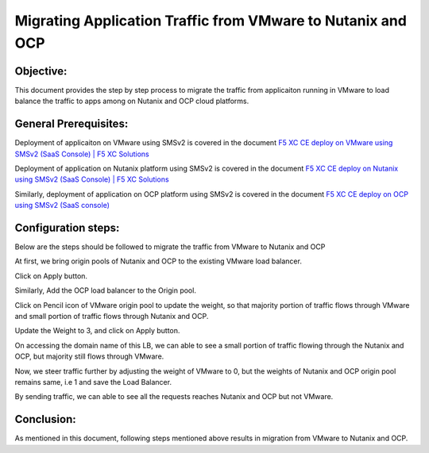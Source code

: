 Migrating Application Traffic from VMware to Nutanix and OCP
#########################################################

Objective:
--------------
This document provides the step by step process to migrate the traffic from applicaiton running in VMware to load balance the traffic to apps among on Nutanix and OCP cloud platforms.

General Prerequisites:
--------------
Deployment of applicaiton on VMware using SMSv2 is covered in the document `F5 XC CE deploy on VMware using SMSv2 (SaaS Console) | F5 XC Solutions  <https://github.com/f5devcentral/f5-xc-terraform-examples/blob/main/workflow-guides/application-delivery-security/migration/application-migration-setup-vmware.rst>`__

Deployment of application on Nutanix platform using SMSv2 is covered in the document `F5 XC CE deploy on Nutanix using SMSv2 (SaaS Console) | F5 XC Solutions <https://github.com/f5devcentral/f5-xc-terraform-examples/blob/main/workflow-guides/smsv2-ce/Secure_Mesh_Site_v2_in_Nutanix/secure_mesh_site_v2_in_nutanix.rst>`__

Similarly, deployment of application on OCP platform using SMSv2 is covered in the document `F5 XC CE deploy on OCP using SMSv2 (SaaS console) <https://github.com/f5devcentral/f5-xc-terraform-examples/blob/main/workflow-guides/application-delivery-security/migration/application-migration-setup-ocp.rst>`__

Configuration steps:
--------------
Below are the steps should be followed to migrate the traffic from VMware to Nutanix and OCP

At first, we bring origin pools of Nutanix and OCP to the existing VMware load balancer.

.. image:: ./assets/mig_vmware_to_nutanix_op_add.jpg

.. image:: ./assets/mig_vmware_to_nutanix_add_op_to_lb.jpg

Click on Apply button.

Similarly, Add the OCP load balancer to the Origin pool.

Click on Pencil icon of VMware origin pool to update the weight, so that majority portion of traffic flows through VMware and small portion of traffic flows through Nutanix and OCP.

.. image:: ./assets/mig_vmware_to_nutanix_ocp_weight_update.jpg

Update the Weight to 3, and click on Apply button.

.. image:: ./assets/mig_vmware_to_nutanix_weight.jpg

.. image:: ./assets/mig_vmware_to_nutanix_ocp_save_lb.jpg

On accessing the domain name of this LB, we can able to see a small portion of traffic flowing through the Nutanix and OCP, but majority still flows through VMware.

.. image:: ./assets/dc_initiate_traffic_to_ocp_n_nutanix.jpg

Now, we steer traffic further by adjusting the weight of VMware to 0, but the weights of Nutanix and OCP origin pool remains same, i.e 1 and save the Load Balancer.

.. image:: ./assets/mig_vmware_to_nutanix_ocp_vmware_zero.jpg

By sending traffic, we can able to see all the requests reaches Nutanix and OCP but not VMware.

.. image:: ./assets/logs_vmware_to_nutanix_ocp.jpg

Conclusion:
--------------
As mentioned in this document, following steps mentioned above results in migration from VMware to Nutanix and OCP.



